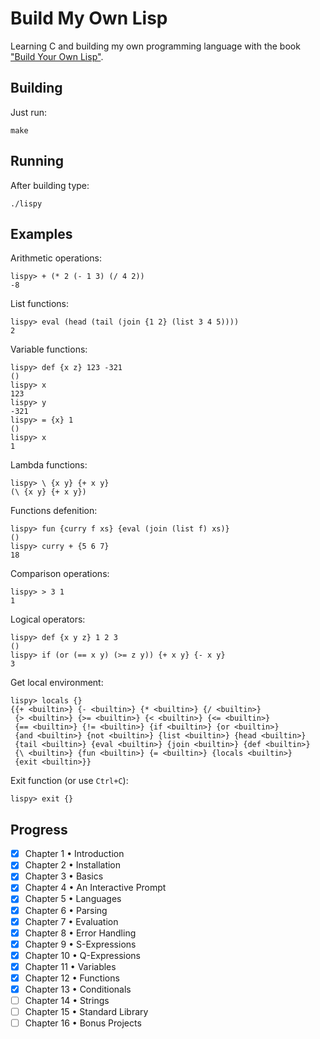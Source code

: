 * Build My Own Lisp
  Learning C and building my own programming language with the book
  [[http://www.buildyourownlisp.com]["Build Your Own Lisp"]].
 
** Building
   Just run:
   #+BEGIN_SRC shell 
   make
   #+END_SRC
   
** Running
   After building type:
   #+BEGIN_SRC shell
   ./lispy
   #+END_SRC
   
** Examples
   Arithmetic operations:
   #+BEGIN_SRC
   lispy> + (* 2 (- 1 3) (/ 4 2)) 
   -8
   #+END_SRC

   List functions:
   #+BEGIN_SRC 
   lispy> eval (head (tail (join {1 2} (list 3 4 5))))
   2
   #+END_SRC
   
   Variable functions:
   #+BEGIN_SRC 
   lispy> def {x z} 123 -321
   ()
   lispy> x
   123
   lispy> y
   -321
   lispy> = {x} 1
   ()
   lispy> x
   1
   #+END_SRC
   
   Lambda functions:
   #+BEGIN_SRC 
   lispy> \ {x y} {+ x y}
   (\ {x y} {+ x y})
   #+END_SRC
   
   Functions defenition:
   #+BEGIN_SRC 
   lispy> fun {curry f xs} {eval (join (list f) xs)}
   ()
   lispy> curry + {5 6 7}
   18
   #+END_SRC
   
   Comparison operations:
   #+BEGIN_SRC 
   lispy> > 3 1
   1
   #+END_SRC
   
   Logical operators:
   #+BEGIN_SRC 
   lispy> def {x y z} 1 2 3
   ()
   lispy> if (or (== x y) (>= z y)) {+ x y} {- x y}
   3
   #+END_SRC
   
   Get local environment:
   #+BEGIN_SRC
   lispy> locals {}
   {{+ <builtin>} {- <builtin>} {* <builtin>} {/ <builtin>}
    {> <builtin>} {>= <builtin>} {< <builtin>} {<= <builtin>}
    {== <builtin>} {!= <builtin>} {if <builtin>} {or <builtin>} 
    {and <builtin>} {not <builtin>} {list <builtin>} {head <builtin>}
    {tail <builtin>} {eval <builtin>} {join <builtin>} {def <builtin>}
    {\ <builtin>} {fun <builtin>} {= <builtin>} {locals <builtin>}
    {exit <builtin>}}
   #+END_SRC
   
   Exit function (or use ~Ctrl+C~):
   #+BEGIN_SRC 
   lispy> exit {}
   #+END_SRC


** Progress
   - [X] Chapter 1 • Introduction
   - [X] Chapter 2 • Installation
   - [X] Chapter 3 • Basics
   - [X] Chapter 4 • An Interactive Prompt
   - [X] Chapter 5 • Languages
   - [X] Chapter 6 • Parsing
   - [X] Chapter 7 • Evaluation
   - [X] Chapter 8 • Error Handling
   - [X] Chapter 9 • S-Expressions
   - [X] Chapter 10 • Q-Expressions
   - [X] Chapter 11 • Variables
   - [X] Chapter 12 • Functions
   - [X] Chapter 13 • Conditionals
   - [ ] Chapter 14 • Strings
   - [ ] Chapter 15 • Standard Library
   - [ ] Chapter 16 • Bonus Projects

